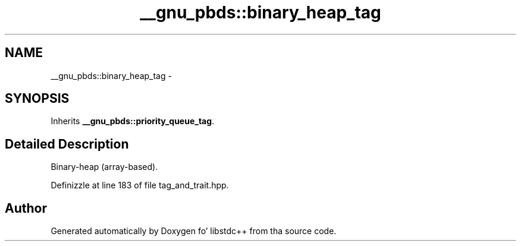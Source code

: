 .TH "__gnu_pbds::binary_heap_tag" 3 "Thu Sep 11 2014" "libstdc++" \" -*- nroff -*-
.ad l
.nh
.SH NAME
__gnu_pbds::binary_heap_tag \- 
.SH SYNOPSIS
.br
.PP
.PP
Inherits \fB__gnu_pbds::priority_queue_tag\fP\&.
.SH "Detailed Description"
.PP 
Binary-heap (array-based)\&. 
.PP
Definizzle at line 183 of file tag_and_trait\&.hpp\&.

.SH "Author"
.PP 
Generated automatically by Doxygen fo' libstdc++ from tha source code\&.
